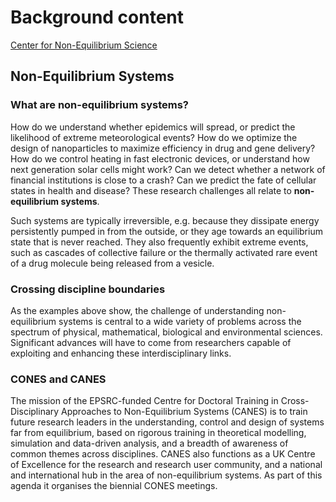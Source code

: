 * Image editing notes :noexport:  
** Guidance on screen sizes to cater for
https://www.hobo-web.co.uk/best-screen-size/

360×640 – 21.54%
1366×768 – 12.85%
1920×1080 – 7.76%
375×667 – 4.94%
1440×900 – 3.32%
1280×800 – 2.67%

** Responsive design image heights

   Full screen: 100% height
   Tall: 66% height
   Medium: 50% height
   Short: 33% height
 https://help.groupthought.com/article/24-images-that-work-well-with-multiple-device-sizes

** Resolution switching, responsive images 
https://developer.mozilla.org/en-US/docs/Learn/HTML/Multimedia_and_embedding/Responsive_images

** Strategy
- For small phones, image should take up all of screen below the top banner,
  which itself occupies 85 vertical pixels

*** Smallest phone (iPhone5)
- Dimensions = 320x568
- Image height: 483 (full screen)

*** Most popular phone 
- Dimensions = 360×640
- Image height: 555 (full screen)

*** Big phone (e.g. iphone 7 or 8)
- Dimensions = 375x667
- Image height: 582

*** Enormous phone (iphone 7 or 8 plus)
- Dimension = 414x736
- Image height: 651

*** iPad
Between navigation and banner, occupy half of screen length
- Dimension = 768x1024
- Image height: (1024/2) - 85 = 427


*** Most popular desktop
- Dimensions = 1366×768
- Image height = 1366/4 = 341


  
  



* Index content :noexport:
- Seeking to bring together researchers working on problems in Non-Equilibrium
  Systems in any discipline -- from the physical to the biological
- Engage with the unifying ideas, methods, and challenges which characterise the
  study of irreversible processes
- Interact with a cross-disciplinary group of academics from King's College
  London and beyond at our historic Strand campus in central London


complex systems/ networks
quantum dynamics
stat mech
protein folding

** COMMENT previous year bullet points
What are the common challenges in Non-Equilibrium Systems?
What insights, methods and questions can be transferred between disciplines?

CONES aims to provide a forum for fruitful interactions and discussions on unifying ideas, problems and questions

Plenary sessions alongside thematic strands on non-equilibrium phenomena in the
physical, biological and environmental sciences

Join us at the beautiful central London venue of Goodenough College

* Background content
[[https://cnes.kcl.ac.uk][Center for Non-Equilibrium Science]] 

** Non-Equilibrium Systems
*** What are non-equilibrium systems?
How do we understand whether epidemics will spread, or predict the likelihood
of extreme meteorological events? How do we optimize the design of
nanoparticles to maximize efficiency in drug and gene delivery? How do we
control heating in fast electronic devices, or understand how next generation
solar cells might work? Can we detect whether a network of financial
institutions is close to a crash? Can we predict the fate of cellular states in
health and disease? These research challenges all relate to *non-equilibrium systems*. 


Such systems are typically irreversible, e.g. because they dissipate energy
persistently pumped in from the outside, or they age towards an equilibrium
state that is never reached. They also frequently exhibit extreme events, such
as cascades of collective failure or the thermally activated rare event of a
drug molecule being released from a vesicle.

*** Crossing discipline boundaries
As the examples above show, the challenge of understanding non-equilibrium
systems is central to a wide variety of problems across the spectrum of
physical, mathematical, biological and environmental sciences. Significant
advances will have to come from researchers capable of exploiting and enhancing
these interdisciplinary links.

*** CONES and CANES
The mission of the EPSRC-funded Centre for Doctoral Training in
Cross-Disciplinary Approaches to Non-Equilibrium Systems (CANES) is to train
future research leaders in the understanding, control and design of systems far
from equilibrium, based on rigorous training in theoretical modelling,
simulation and data-driven analysis, and a breadth of awareness of common
themes across disciplines. CANES also functions as a UK Centre of Excellence
for the research and research user community, and a national and international
hub in the area of non-equilibrium systems. As part of this agenda it organises
the biennial CONES meetings.
